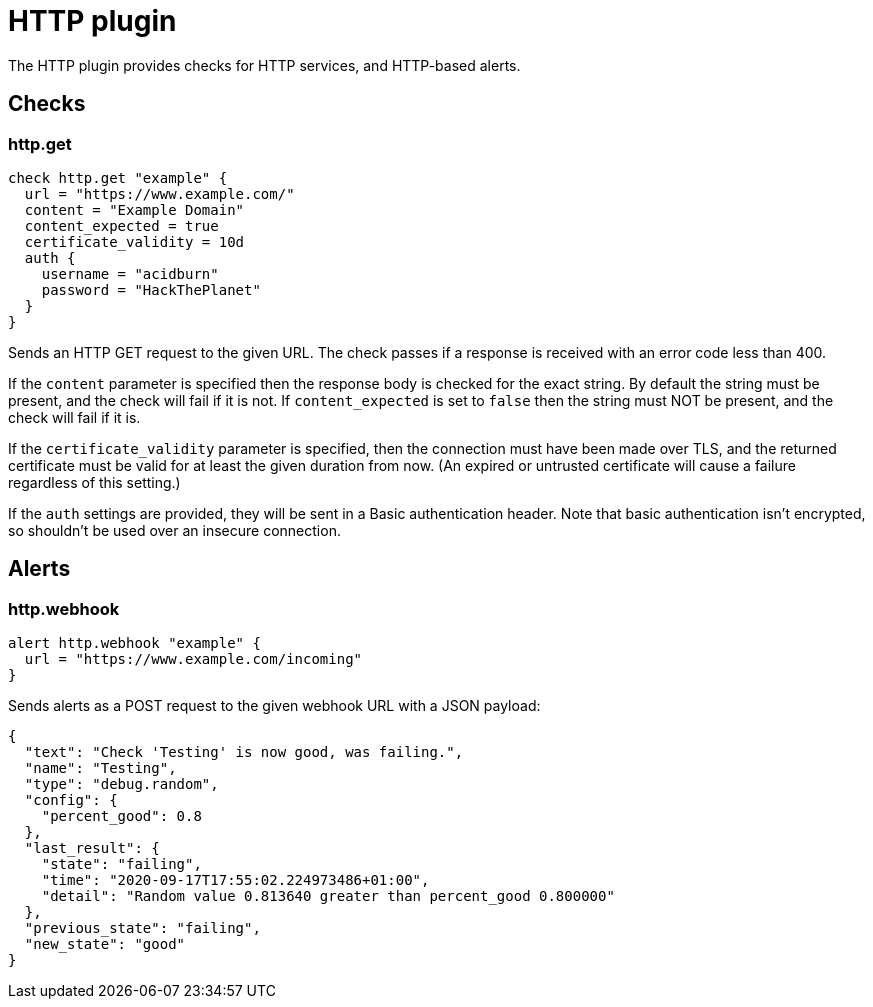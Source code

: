 = HTTP plugin
:toc: macro

The HTTP plugin provides checks for HTTP services, and HTTP-based alerts.

== Checks

=== http.get

[source,goplum]
----
check http.get "example" {
  url = "https://www.example.com/"
  content = "Example Domain"
  content_expected = true
  certificate_validity = 10d
  auth {
    username = "acidburn"
    password = "HackThePlanet"
  }
}
----

Sends an HTTP GET request to the given URL. The check passes if a response is received with
an error code less than 400.

If the `content` parameter is specified then the response body is checked for the exact string.
By default the string must be present, and the check will fail if it is not. If `content_expected`
is set to `false` then the string must NOT be present, and the check will fail if it is.

If the `certificate_validity` parameter is specified, then the connection must have
been made over TLS, and the returned certificate must be valid for at least the given duration
from now. (An expired or untrusted certificate will cause a failure regardless of this setting.)

If the `auth` settings are provided, they will be sent in a Basic authentication header. Note
that basic authentication isn't encrypted, so shouldn't be used over an insecure connection.

== Alerts

=== http.webhook

[source,goplum]
----
alert http.webhook "example" {
  url = "https://www.example.com/incoming"
}
----

Sends alerts as a POST request to the given webhook URL with a JSON payload:

[source,json]
----
{
  "text": "Check 'Testing' is now good, was failing.",
  "name": "Testing",
  "type": "debug.random",
  "config": {
    "percent_good": 0.8
  },
  "last_result": {
    "state": "failing",
    "time": "2020-09-17T17:55:02.224973486+01:00",
    "detail": "Random value 0.813640 greater than percent_good 0.800000"
  },
  "previous_state": "failing",
  "new_state": "good"
}
----
